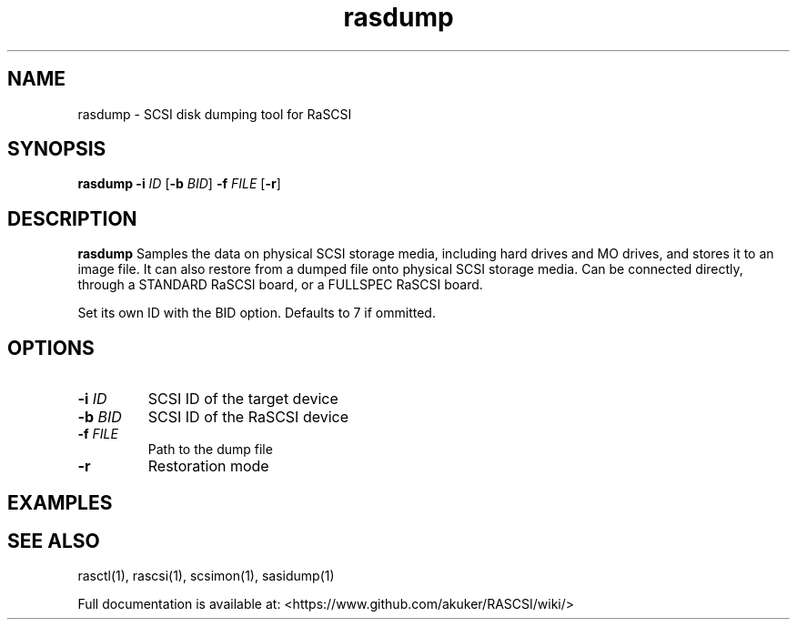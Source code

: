 .TH rasdump 1
.SH NAME
rasdump \- SCSI disk dumping tool for RaSCSI
.SH SYNOPSIS
.B rasdump
\fB\-i\fR \fIID\fR
[\fB\-b\fR \fIBID\fR]
\fB\-f\fR \fIFILE\fR
[\fB\-r\fR]
.SH DESCRIPTION
.B rasdump
Samples the data on physical SCSI storage media, including hard drives and MO drives, and stores it to an image file. It can also restore from a dumped file onto physical SCSI storage media. Can be connected directly, through a STANDARD RaSCSI board, or a FULLSPEC RaSCSI board.

Set its own ID with the BID option. Defaults to 7 if ommitted.

.SH OPTIONS
.TP
.BR \-i\fI " "\fIID
SCSI ID of the target device
.TP
.BR \-b\fI " "\fIBID
SCSI ID of the RaSCSI device
.TP
.BR \-f\fI " "\fIFILE
Path to the dump file
.TP
.BR \-r\fI
Restoration mode

.SH EXAMPLES

.SH SEE ALSO
rasctl(1), rascsi(1), scsimon(1), sasidump(1)
 
Full documentation is available at: <https://www.github.com/akuker/RASCSI/wiki/>
